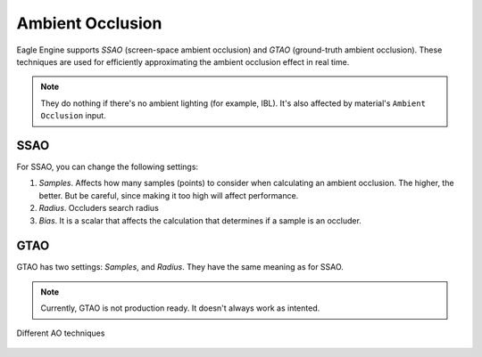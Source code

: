 Ambient Occlusion
=================
Eagle Engine supports `SSAO` (screen-space ambient occlusion) and `GTAO` (ground-truth ambient occlusion).
These techniques are used for efficiently approximating the ambient occlusion effect in real time.

.. note::

	They do nothing if there's no ambient lighting (for example, IBL). It's also affected by material's ``Ambient Occlusion`` input.

SSAO
----

For SSAO, you can change the following settings:

1. `Samples`. Affects how many samples (points) to consider when calculating an ambient occlusion. The higher, the better. But be careful, since making it too high will affect performance.

2. `Radius`. Occluders search radius

3. `Bias`. It is a scalar that affects the calculation that determines if a sample is an occluder.

GTAO
----
GTAO has two settings: `Samples`, and `Radius`. They have the same meaning as for SSAO.

.. note::

	Currently, GTAO is not production ready. It doesn't always work as intented.

.. figure:: imgs/ao.png
    :align: center 

    Different AO techniques
